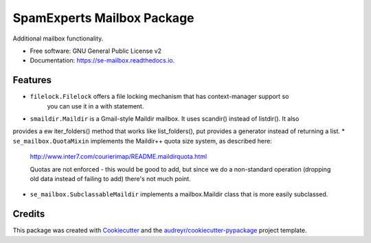 ===============================
SpamExperts Mailbox Package
===============================


.. image:: https://img.shields.io/pypi/v/se_mailbox.svg
        :target: https://pypi.python.org/pypi/se_mailbox

.. image:: https://img.shields.io/travis/SpamExperts/se-mailbox.svg
        :target: https://travis-ci.org/SpamExperts/se-mailbox

.. image:: https://readthedocs.org/projects/se-mailbox/badge/?version=latest
        :target: https://se-mailbox.readthedocs.io/en/latest/?badge=latest
        :alt: Documentation Status

.. image:: https://codeclimate.com/github/SpamExperts/se-mailbox/badges/gpa.svg
        :target: https://codeclimate.com/github/SpamExperts/se-mailbox

.. image:: https://coveralls.io/repos/SpamExperts/se-mailbox/badge.svg?branch=master&service=github
        :target: https://coveralls.io/github/SpamExperts/se-mailbox?branch=master

.. image:: https://pyup.io/repos/github/spamexperts/se_mailbox/shield.svg
     :target: https://pyup.io/repos/github/spamexperts/se_mailbox/
     :alt: Updates

.. image:: https://requires.io/github/SpamExperts/se-mailbox/requirements.svg?branch=master
     :target: https://requires.io/github/SpamExperts/se-mailbox/requirements/?branch=master
     :alt: Requirements Status


Additional mailbox functionality.


* Free software: GNU General Public License v2
* Documentation: https://se-mailbox.readthedocs.io.


Features
--------

* ``filelock.Filelock`` offers a file locking mechanism that has context-manager support so
    you can use it in a with statement.
* ``smaildir.Maildir`` is a Gmail-style Maildir mailbox. It uses scandir() instead of listdir(). It also
provides a ew iter_folders() method that works like list_folders(), put provides a generator instead of returning a list.
* ``se_mailbox.QuotaMixin`` implements the Maildir++ quota size system, as described here:

    http://www.inter7.com/courierimap/README.maildirquota.html

    Quotas are not enforced - this would be good to add, but since we do
    a non-standard operation (dropping old data instead of failing to add)
    there's not much point.
* ``se_mailbox.SubclassableMaildir`` implements a mailbox.Maildir class that is more easily subclassed.

Credits
---------

This package was created with Cookiecutter_ and the `audreyr/cookiecutter-pypackage`_ project template.

.. _Cookiecutter: https://github.com/audreyr/cookiecutter
.. _`audreyr/cookiecutter-pypackage`: https://github.com/audreyr/cookiecutter-pypackage

